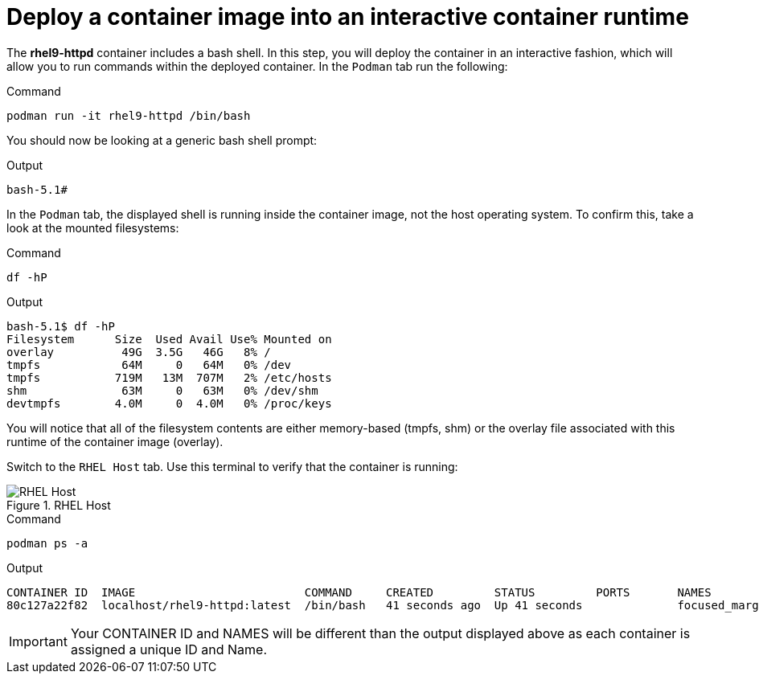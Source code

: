 = Deploy a container image into an interactive container runtime

The *rhel9-httpd* container includes a bash shell. In this step, you
will deploy the container in an interactive fashion, which will allow
you to run commands within the deployed container. In the `+Podman+` tab
run the following:

.Command
[source,bash,subs="+macros,+attributes",role=execute]
----
podman run -it rhel9-httpd /bin/bash
----

You should now be looking at a generic bash shell prompt:

.Output
[source,text]
----
bash-5.1#
----


In the `Podman` tab, the displayed shell is running inside the container image, not the host operating system.  To confirm this, take a look at the mounted filesystems:

.Command
[source,bash,subs="+macros,+attributes",role=execute]
----
df -hP
----

.Output
[source,text]
----
bash-5.1$ df -hP
Filesystem      Size  Used Avail Use% Mounted on
overlay          49G  3.5G   46G   8% /
tmpfs            64M     0   64M   0% /dev
tmpfs           719M   13M  707M   2% /etc/hosts
shm              63M     0   63M   0% /dev/shm
devtmpfs        4.0M     0  4.0M   0% /proc/keys
----

You will notice that all of the filesystem contents are either memory-based (tmpfs, shm) or the overlay file associated with this runtime of the container image (overlay).

Switch to the `RHEL Host` tab. Use this terminal to verify that the container is running:

.RHEL Host
image::rhelhostpsa-zt.png[RHEL Host]

.Command
[source,bash,subs="+macros,+attributes",role=execute]
----
podman ps -a
----

.Output
[source,text]
----
CONTAINER ID  IMAGE                         COMMAND     CREATED         STATUS         PORTS       NAMES
80c127a22f82  localhost/rhel9-httpd:latest  /bin/bash   41 seconds ago  Up 41 seconds              focused_margulis
----

IMPORTANT: Your CONTAINER ID and NAMES will be different than the output
displayed above as each container is assigned a unique ID and Name.
